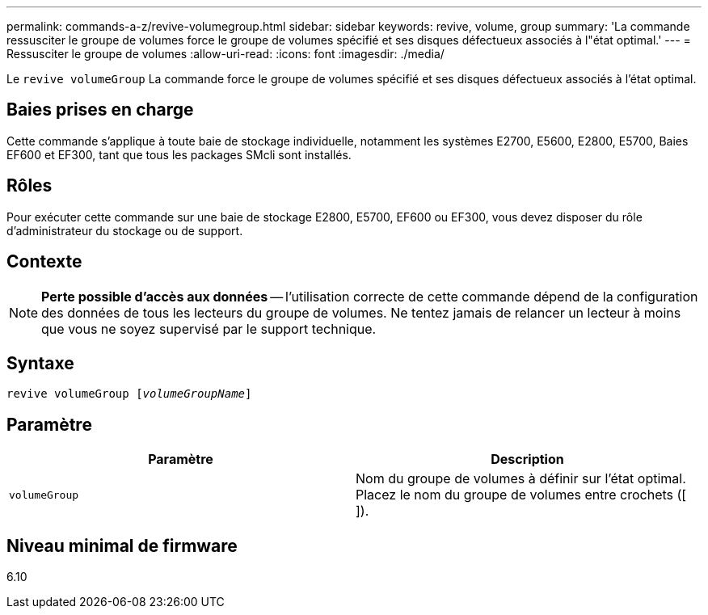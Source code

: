 ---
permalink: commands-a-z/revive-volumegroup.html 
sidebar: sidebar 
keywords: revive, volume, group 
summary: 'La commande ressusciter le groupe de volumes force le groupe de volumes spécifié et ses disques défectueux associés à l"état optimal.' 
---
= Ressusciter le groupe de volumes
:allow-uri-read: 
:icons: font
:imagesdir: ./media/


[role="lead"]
Le `revive volumeGroup` La commande force le groupe de volumes spécifié et ses disques défectueux associés à l'état optimal.



== Baies prises en charge

Cette commande s'applique à toute baie de stockage individuelle, notamment les systèmes E2700, E5600, E2800, E5700, Baies EF600 et EF300, tant que tous les packages SMcli sont installés.



== Rôles

Pour exécuter cette commande sur une baie de stockage E2800, E5700, EF600 ou EF300, vous devez disposer du rôle d'administrateur du stockage ou de support.



== Contexte

[NOTE]
====
*Perte possible d'accès aux données* -- l'utilisation correcte de cette commande dépend de la configuration des données de tous les lecteurs du groupe de volumes. Ne tentez jamais de relancer un lecteur à moins que vous ne soyez supervisé par le support technique.

====


== Syntaxe

[listing, subs="+macros"]
----
revive volumeGroup pass:quotes[[_volumeGroupName_]]
----


== Paramètre

|===
| Paramètre | Description 


 a| 
`volumeGroup`
 a| 
Nom du groupe de volumes à définir sur l'état optimal. Placez le nom du groupe de volumes entre crochets ([ ]).

|===


== Niveau minimal de firmware

6.10
